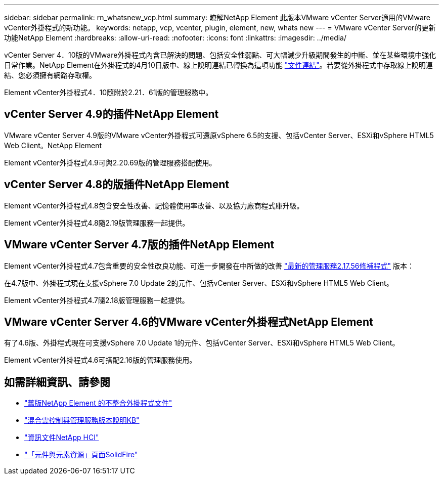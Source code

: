 ---
sidebar: sidebar 
permalink: rn_whatsnew_vcp.html 
summary: 瞭解NetApp Element 此版本VMware vCenter Server適用的VMware vCenter外掛程式的新功能。 
keywords: netapp, vcp, vcenter, plugin, element, new, whats new 
---
= VMware vCenter Server的更新功能NetApp Element
:hardbreaks:
:allow-uri-read: 
:nofooter: 
:icons: font
:linkattrs: 
:imagesdir: ../media/


[role="lead"]
vCenter Server 4．10版的VMware外掛程式內含已解決的問題、包括安全性弱點、可大幅減少升級期間發生的中斷、並在某些環境中強化日常作業。NetApp Element在外掛程式的4月10日版中、線上說明連結已轉換為這項功能 link:index.html["文件連結"]。若要從外掛程式中存取線上說明連結、您必須擁有網路存取權。

Element vCenter外掛程式4．10隨附於2.21．61版的管理服務中。



== vCenter Server 4.9的插件NetApp Element

VMware vCenter Server 4.9版的VMware vCenter外掛程式可還原vSphere 6.5的支援、包括vCenter Server、ESXi和vSphere HTML5 Web Client。NetApp Element

Element vCenter外掛程式4.9可與2.20.69版的管理服務搭配使用。



== vCenter Server 4.8的版插件NetApp Element

Element vCenter外掛程式4.8包含安全性改善、記憶體使用率改善、以及協力廠商程式庫升級。

Element vCenter外掛程式4.8隨2.19版管理服務一起提供。



== VMware vCenter Server 4.7版的插件NetApp Element

Element vCenter外掛程式4.7包含重要的安全性改良功能、可進一步開發在中所做的改善 https://security.netapp.com/advisory/ntap-20210315-0001/["最新的管理服務2.17.56修補程式"] 版本：

在4.7版中、外掛程式現在支援vSphere 7.0 Update 2的元件、包括vCenter Server、ESXi和vSphere HTML5 Web Client。

Element vCenter外掛程式4.7隨2.18版管理服務一起提供。



== VMware vCenter Server 4.6的VMware vCenter外掛程式NetApp Element

有了4.6版、外掛程式現在可支援vSphere 7.0 Update 1的元件、包括vCenter Server、ESXi和vSphere HTML5 Web Client。

Element vCenter外掛程式4.6可搭配2.16版的管理服務使用。



== 如需詳細資訊、請參閱

* link:reference_earlier_versions.html["舊版NetApp Element 的不整合外掛程式文件"]
* https://kb.netapp.com/Advice_and_Troubleshooting/Data_Storage_Software/Management_services_for_Element_Software_and_NetApp_HCI/Management_Services_Release_Notes["混合雲控制與管理服務版本說明KB"^]
* https://docs.netapp.com/us-en/hci/index.html["資訊文件NetApp HCI"^]
* https://www.netapp.com/data-storage/solidfire/documentation["「元件與元素資源」頁面SolidFire"^]

